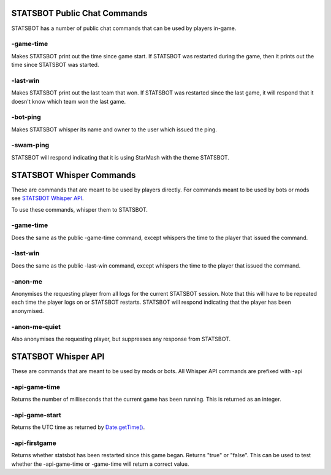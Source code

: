 
STATSBOT Public Chat Commands
=============================

STATSBOT has a number of public chat commands
that can be used by players in-game.

-game-time
----------

Makes STATSBOT print out the time since game start.
If STATSBOT was restarted during the game, then it
prints out the time since STATSBOT was started.

-last-win
---------

Makes STATSBOT print out the last team that won. If
STATSBOT was restarted since the last game, it will
respond that it doesn't know which team won the last
game.

-bot-ping
---------

Makes STATSBOT whisper its name and owner to the user
which issued the ping.

-swam-ping
----------

STATSBOT will respond indicating that it is using 
StarMash with the theme STATSBOT.


STATSBOT Whisper Commands
=========================

These are commands that are meant to be used by
players directly. For commands meant to be used
by bots or mods see `STATSBOT Whisper API`_.

To use these commands, whisper them to STATSBOT.

-game-time
----------

Does the same as the public -game-time command, 
except whispers the time to the player that issued 
the command.

-last-win
---------

Does the same as the public -last-win command,
except whispers the time to the player that issued
the command.

-anon-me
--------

Anonymises the requesting player from all logs for the
current STATSBOT session. Note that this will have to 
be repeated each time the player logs on or STATSBOT
restarts. STATSBOT will respond indicating that the 
player has been anonymised.

-anon-me-quiet
--------------

Also anonymises the requesting player, but suppresses any
response from STATSBOT.


STATSBOT Whisper API
====================

These are commands that are meant to be used by mods or
bots. All Whisper API commands are prefixed with -api

-api-game-time
--------------

Returns the number of milliseconds that the current game 
has been running. This is returned as an integer.

-api-game-start
---------------

Returns the UTC time as returned by 
`Date.getTime() <https://developer.mozilla.org/en-US/docs/Web/JavaScript/Reference/Global_Objects/Date/getTime>`_.

-api-firstgame
--------------

Returns whether statsbot has been restarted since this
game began. Returns "true" or "false". This can be used
to test whether the -api-game-time or -game-time will 
return a correct value.























